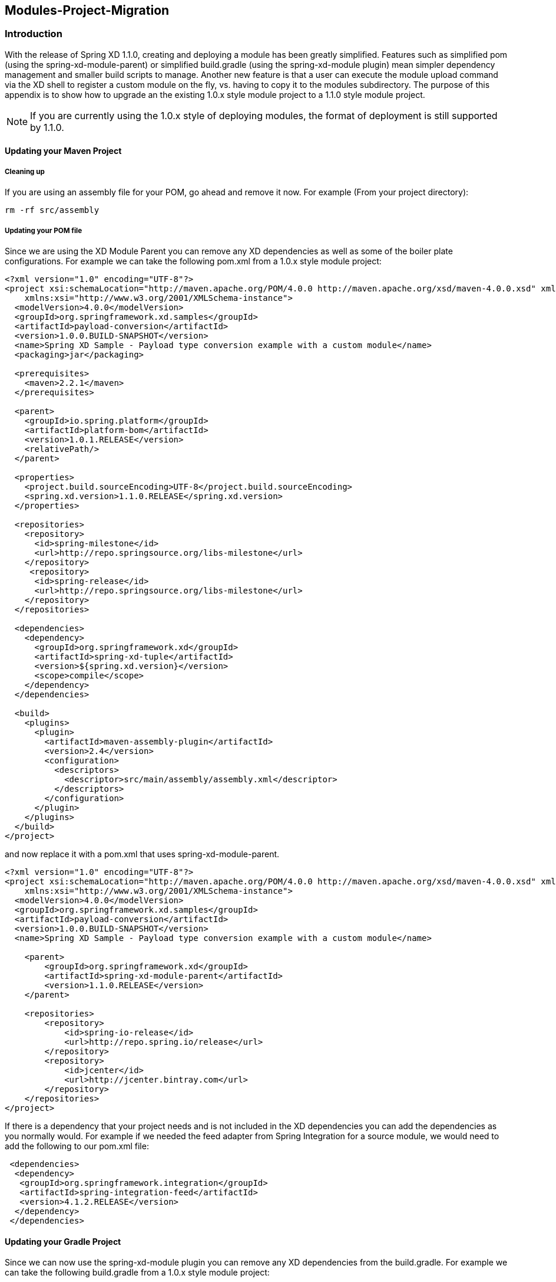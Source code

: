 [[module-project-migration]]
== Modules-Project-Migration

=== Introduction

With the release of Spring XD 1.1.0, creating and deploying a module has been greatly 
simplified. Features such as simplified pom (using the spring-xd-module-parent) or
simplified build.gradle (using the spring-xd-module plugin) mean simpler dependency 
management and smaller build scripts to manage.  Another new feature is that a user
can execute the module upload command via the XD shell to register a custom module on
the fly, vs. having to copy it to the modules subdirectory.  The purpose of this appendix 
is to show how to  upgrade an the existing 1.0.x style module project to a 1.1.0 style module 
project. 

[NOTE]
====
If you are currently using the 1.0.x style of deploying modules, the format of deployment 
is still supported by 1.1.0.  
====

==== Updating your Maven Project
===== Cleaning up
If you are using an assembly file for your POM, go ahead and remove it now.  
For example (From your project directory):
[source,bash]
----
rm -rf src/assembly
----
===== Updating your POM file
Since we are using the XD Module Parent you can remove any XD dependencies as well as
some of the boiler plate configurations.
For example we can take the following pom.xml from a 1.0.x style module project:
[source,xml]
----
<?xml version="1.0" encoding="UTF-8"?>
<project xsi:schemaLocation="http://maven.apache.org/POM/4.0.0 http://maven.apache.org/xsd/maven-4.0.0.xsd" xmlns="http://maven.apache.org/POM/4.0.0"
    xmlns:xsi="http://www.w3.org/2001/XMLSchema-instance">
  <modelVersion>4.0.0</modelVersion>
  <groupId>org.springframework.xd.samples</groupId>
  <artifactId>payload-conversion</artifactId>
  <version>1.0.0.BUILD-SNAPSHOT</version>
  <name>Spring XD Sample - Payload type conversion example with a custom module</name>
  <packaging>jar</packaging>

  <prerequisites>
    <maven>2.2.1</maven>
  </prerequisites>

  <parent>
    <groupId>io.spring.platform</groupId>
    <artifactId>platform-bom</artifactId>
    <version>1.0.1.RELEASE</version>
    <relativePath/>
  </parent>

  <properties>
    <project.build.sourceEncoding>UTF-8</project.build.sourceEncoding>
    <spring.xd.version>1.1.0.RELEASE</spring.xd.version>
  </properties>

  <repositories>
    <repository>
      <id>spring-milestone</id>
      <url>http://repo.springsource.org/libs-milestone</url>
    </repository>
     <repository>
      <id>spring-release</id>
      <url>http://repo.springsource.org/libs-milestone</url>
    </repository>
  </repositories>
 
  <dependencies>
    <dependency>
      <groupId>org.springframework.xd</groupId>
      <artifactId>spring-xd-tuple</artifactId>
      <version>${spring.xd.version}</version>
      <scope>compile</scope>
    </dependency>
  </dependencies>

  <build>
    <plugins>
      <plugin>
        <artifactId>maven-assembly-plugin</artifactId>
        <version>2.4</version>
        <configuration>
          <descriptors>
            <descriptor>src/main/assembly/assembly.xml</descriptor>
          </descriptors>
        </configuration>
      </plugin>
    </plugins>
  </build>
</project>
----
and now replace it with a pom.xml that uses  spring-xd-module-parent.
[source,xml]
----
<?xml version="1.0" encoding="UTF-8"?>
<project xsi:schemaLocation="http://maven.apache.org/POM/4.0.0 http://maven.apache.org/xsd/maven-4.0.0.xsd" xmlns="http://maven.apache.org/POM/4.0.0"
    xmlns:xsi="http://www.w3.org/2001/XMLSchema-instance">
  <modelVersion>4.0.0</modelVersion>
  <groupId>org.springframework.xd.samples</groupId>
  <artifactId>payload-conversion</artifactId>
  <version>1.0.0.BUILD-SNAPSHOT</version>
  <name>Spring XD Sample - Payload type conversion example with a custom module</name>

    <parent>
        <groupId>org.springframework.xd</groupId>
        <artifactId>spring-xd-module-parent</artifactId>
        <version>1.1.0.RELEASE</version>
    </parent>

    <repositories>
        <repository>
            <id>spring-io-release</id>
            <url>http://repo.spring.io/release</url>
        </repository>
        <repository>
            <id>jcenter</id>
            <url>http://jcenter.bintray.com</url>
        </repository>
    </repositories>
</project>
----
If there is a dependency that your project needs and is not included in the XD 
dependencies you can add the dependencies as you normally would.
For example if we needed the feed adapter from Spring Integration for a source module,
we would need to add the following to our pom.xml file:
[source,xml]
----
 <dependencies>
  <dependency>
   <groupId>org.springframework.integration</groupId>
   <artifactId>spring-integration-feed</artifactId>
   <version>4.1.2.RELEASE</version> 
  </dependency>
 </dependencies>
----

==== Updating your Gradle Project 
Since we can now use the spring-xd-module plugin you can remove any XD dependencies from
the build.gradle.
For example we can take the following build.gradle from a 1.0.x style module project:

[source,groovy]
----
apply plugin: 'java'
apply plugin: 'eclipse'
apply plugin: 'idea'
apply plugin: 'io.spring.dependency-management'

repositories{
 maven { url 'http://repo.spring.io/libs-milestone' }
}

dependencyManagement {
     imports {
          mavenBom 'io.spring.platform:platform-bom:1.0.1.RELEASE'
     }
}

ext {
 springXdVersion ='1.1.0.RELEASE'
}

dependencies{
  compile "org.springframework.xd:spring-xd-tuple:$springXdVersion"
  runtime "org.slf4j:jcl-over-slf4j"
  runtime "org.slf4j:slf4j-log4j12"
  runtime "log4j:log4j"
  testCompile "junit:junit"
}

task dist(type: Copy) {
 destinationDir = file("${buildDir}")
 from { project.jar } {
  into 'dist/modules/processor/myTupleProcessor/lib/'
 }
 from { 'modules/' } {
  into 'dist/modules'
 }
}

buildscript {
    repositories {
        maven { url 'http://repo.spring.io/plugins-snapshot'}
    }
    dependencies {
        classpath 'io.spring.gradle:dependency-management-plugin:0.1.0.RELEASE'
    }
}

task wrapper(type: Wrapper) {
 description = 'Generates gradlew[.bat] scripts'
 gradleVersion = '1.11'
}
----
and replace it with the a build.gradle that uses the spring-xd-module plugin.
[source,groovy]
----
buildscript {
    repositories {
        maven { url "http://repo.spring.io/plugins-snapshot" }
        maven { url "http://repo.spring.io/release" }
        jcenter()
        maven { url "http://repo.spring.io/snapshot" }
        maven { url "http://repo.spring.io/milestone" }
    }
    dependencies {
        classpath("org.springframework.xd:spring-xd-module-plugin:1.1.0.RELEASE")
    }
}

ext {
    springXdVersion = '1.1.0.RELEASE'
    springIntegrationVersion = '4.1.2.RELEASE'
}

apply plugin: 'java'
apply plugin: 'eclipse'
apply plugin: 'idea'
apply plugin: 'spring-xd-module'

task wrapper(type: Wrapper) {
    gradleVersion = '1.12'
}

group = 'org.springframework.xd.samples'
version = '1.0.0.BUILD-SNAPSHOT'

description = "Spring XD processor module "

sourceCompatibility = 1.7
targetCompatibility = 1.7

repositories {
    maven { url "http://repo.spring.io/release" }
    mavenCentral()
    jcenter()
    maven { url "http://repo.spring.io/snapshot" }
    maven { url "http://repo.spring.io/milestone" }
}
----
If there is a dependency that your project needs and is not included in the XD 
dependencies you can add the dependencies as you normally would.
For example if we needed the feed adapter from Spring Integration for a source module,
we would need to add the following to our build.gradle file:
[source,groovy]
----
dependencies {
    compile "org.springframework.integration:spring-integration-feed:$springIntegrationVersion"
}
----

==== Building the Module Project
===== Maven
[source,bash]
----
mvn clean package
----
===== Gradle
[source,bash]
----
./gradlew clean test bootRepackage
----
==== Updating Configurations
Within your project the bean definition and property files in your resources directory
will need to be moved to the resources/config directory.  i.e.
[source,bash]
----
mkdir src/resources/config
mv src/resources/module.xml src/resources/config
mv src/resources/module.properties src/resources/config
----
If you have more than one bean definition file you will need to consolidate it to one
bean definition file. You may import other bean definition files, but only the main one can be in the top level `config` directory. The same applies if you have more than one properties file, you
will need to consolidate them to one properties file.  

==== Registering the module
In XD 1.1.x there is no need for explicit copying of your module into the modules 
directory. You can register your module from the XD Shell by executing the module upload
command as shown below:
[source,bash]
----
xd:>module upload --file [path-to]/payload-conversion-1.0.0.BUILD-SNAPSHOT.jar --name mymodule --type processor
---- 
The example above will upload the payload-conversion-1.0.0.BUILD-SNAPSHOT.jar
that was created after building the project.  The module will be placed in the 
${xd.customModule.home}/processor/mymodule subdirectory.  To verify that the module
was successfully registered, in the shell execute a module info type:module_name command.
For example:
[source,bash]
----
xd:>module info processor:mymodule
Information about processor module 'mymodule':

  Option Name  Description                                            Default  Type
  -----------  -----------------------------------------------------  -------  --------
  outputType   how this module should emit messages it produces       <none>   MimeType
  inputType    how this module should interpret messages it consumes  <none>   MimeType
----
[NOTE]
====
The uploaded module will be deployed to the xd.customModule.home directory of the admin
server. If the XD deployment has containers that are not on the same machine as the admin
server, they will not have access to it.  The recommended workaround is to have the 
xd.customModule.home be a mounted directory that is shared between the machines.
==== 


To do a deeper dive on Module Project Development refer to 
xref:Modules#creating-a-module-project[Creating a Module Project]
 